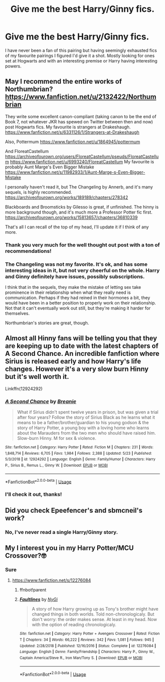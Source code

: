 #+TITLE: Give me the best Harry/Ginny fics.

* Give me the best Harry/Ginny fics.
:PROPERTIES:
:Author: xeroxlaser
:Score: 2
:DateUnix: 1591299191.0
:DateShort: 2020-Jun-05
:FlairText: Request
:END:
I have never been a fan of this pairing but having seemingly exhausted fics of my favourite pairings I figured I'd give it a shot. Mostly looking for ones set at Hogwarts and with an interesting premise or Harry having interesting powers.


** May I recommend the entire works of Northumbrian? [[https://www.fanfiction.net/u/2132422/Northumbrian]]

They write some excellent canon-compliant (taking canon to be the end of Book 7, not whatever JKR has spewed on Twitter between then and now) post Hogwarts fics. My favourite is strangers at Drakeshaugh. [[https://www.fanfiction.net/s/6331126/1/Strangers-at-Drakeshaugh]]

Also, Pottermum [[https://www.fanfiction.net/u/1864945/pottermum]]

And FloreatCastellum [[https://archiveofourown.org/users/FloreatCastellum/pseuds/FloreatCastellum]] [[https://www.fanfiction.net/u/6993240/FloreatCastellum]] My favourite is probably Aunt Marge's Even Bigger Mistake [[https://www.fanfiction.net/s/11982933/1/Aunt-Marge-s-Even-Bigger-Mistake]]

I personally haven't read it, but The Changeling by Annerb, and it's many sequels, is highly recommended. [[https://archiveofourown.org/works/189189/chapters/278342]]

Blackboards and Broomsticks by Gilesso is great, if unfinished. The hinny is more background though, and it's much more a Professor Potter fic first. [[https://archiveofourown.org/works/15813657/chapters/36810339]]

That's all I can recall of the top of my head, I'll update it if I think of any more.
:PROPERTIES:
:Author: minerat27
:Score: 3
:DateUnix: 1591306307.0
:DateShort: 2020-Jun-05
:END:

*** Thank you very much for the well thought out post with a ton of recommendations!
:PROPERTIES:
:Author: xeroxlaser
:Score: 1
:DateUnix: 1591307639.0
:DateShort: 2020-Jun-05
:END:


*** The Changeling was not my favorite. It's ok, and has some interesting ideas in it, but not very cheerful on the whole. Harry and Ginny definitely have issues, possibly subscriptions.

I think that in the sequels, they make the mistake of letting sex take prominence in their relationship when what they really need is communication. Perhaps if they had reined in their hormones a bit, they would have been in a better position to properly work on their relationship. Not that it can't eventually work out still, but they're making it harder for themselves.

Northumbrian's stories are great, though.
:PROPERTIES:
:Author: thrawnca
:Score: 1
:DateUnix: 1593611876.0
:DateShort: 2020-Jul-01
:END:


** Almost all Hinny fans will be telling you that they are keeping up to date with the latest chapters of A Second Chance. An incredible fanfiction where Sirius is released early and how Harry's life changes. However it's a very slow burn Hinny but it's well worth it.

Linkffn(12924292)
:PROPERTIES:
:Author: surpremenoob
:Score: 2
:DateUnix: 1591304523.0
:DateShort: 2020-Jun-05
:END:

*** [[https://www.fanfiction.net/s/12924292/1/][*/A Second Chance/*]] by [[https://www.fanfiction.net/u/1265123/Breanie][/Breanie/]]

#+begin_quote
  What if Sirius didn't spent twelve years in prison, but was given a trial after four years? Follow the story of Sirius Black as he learns what it means to be a father/brother/guardian to his young godson & the story of Harry Potter, a young boy with a loving home who learns about the Marauders from the two men who should have raised him. Slow-burn Hinny. M for sex & violence.
#+end_quote

^{/Site/:} ^{fanfiction.net} ^{*|*} ^{/Category/:} ^{Harry} ^{Potter} ^{*|*} ^{/Rated/:} ^{Fiction} ^{M} ^{*|*} ^{/Chapters/:} ^{231} ^{*|*} ^{/Words/:} ^{1,848,714} ^{*|*} ^{/Reviews/:} ^{6,705} ^{*|*} ^{/Favs/:} ^{1,984} ^{*|*} ^{/Follows/:} ^{2,388} ^{*|*} ^{/Updated/:} ^{5/23} ^{*|*} ^{/Published/:} ^{5/3/2018} ^{*|*} ^{/id/:} ^{12924292} ^{*|*} ^{/Language/:} ^{English} ^{*|*} ^{/Genre/:} ^{Family/Humor} ^{*|*} ^{/Characters/:} ^{Harry} ^{P.,} ^{Sirius} ^{B.,} ^{Remus} ^{L.,} ^{Ginny} ^{W.} ^{*|*} ^{/Download/:} ^{[[http://www.ff2ebook.com/old/ffn-bot/index.php?id=12924292&source=ff&filetype=epub][EPUB]]} ^{or} ^{[[http://www.ff2ebook.com/old/ffn-bot/index.php?id=12924292&source=ff&filetype=mobi][MOBI]]}

--------------

*FanfictionBot*^{2.0.0-beta} | [[https://github.com/tusing/reddit-ffn-bot/wiki/Usage][Usage]]
:PROPERTIES:
:Author: FanfictionBot
:Score: 5
:DateUnix: 1591304534.0
:DateShort: 2020-Jun-05
:END:


*** I'll check it out, thanks!
:PROPERTIES:
:Author: xeroxlaser
:Score: 1
:DateUnix: 1591304610.0
:DateShort: 2020-Jun-05
:END:


** Did you check Epeefencer's and sbmcneil's work?
:PROPERTIES:
:Author: Omeganian
:Score: 1
:DateUnix: 1591300145.0
:DateShort: 2020-Jun-05
:END:

*** No, I've never read a single Harry/Ginny story.
:PROPERTIES:
:Author: xeroxlaser
:Score: 1
:DateUnix: 1591300196.0
:DateShort: 2020-Jun-05
:END:


** My I interest you in my Harry Potter/MCU Crossover?🤓
:PROPERTIES:
:Author: NyGiLu
:Score: 0
:DateUnix: 1591301916.0
:DateShort: 2020-Jun-05
:END:

*** Sure
:PROPERTIES:
:Author: xeroxlaser
:Score: 1
:DateUnix: 1591301948.0
:DateShort: 2020-Jun-05
:END:

**** [[https://www.fanfiction.net/s/12276084]]
:PROPERTIES:
:Author: NyGiLu
:Score: 1
:DateUnix: 1591302058.0
:DateShort: 2020-Jun-05
:END:

***** ffnbot!parent
:PROPERTIES:
:Author: thrawnca
:Score: 1
:DateUnix: 1593611564.0
:DateShort: 2020-Jul-01
:END:


***** [[https://www.fanfiction.net/s/12276084/1/][*/Faultlines/*]] by [[https://www.fanfiction.net/u/1648389/NyGi][/NyGi/]]

#+begin_quote
  A story of how Harry growing up as Tony's brother might have changed things in both worlds. Told non-chronologicaly. But don't worry: the order makes sense. At least in my head. Now with the option of reading chronologicaly.
#+end_quote

^{/Site/:} ^{fanfiction.net} ^{*|*} ^{/Category/:} ^{Harry} ^{Potter} ^{+} ^{Avengers} ^{Crossover} ^{*|*} ^{/Rated/:} ^{Fiction} ^{T} ^{*|*} ^{/Chapters/:} ^{34} ^{*|*} ^{/Words/:} ^{66,222} ^{*|*} ^{/Reviews/:} ^{342} ^{*|*} ^{/Favs/:} ^{1,081} ^{*|*} ^{/Follows/:} ^{945} ^{*|*} ^{/Updated/:} ^{2/28/2018} ^{*|*} ^{/Published/:} ^{12/16/2016} ^{*|*} ^{/Status/:} ^{Complete} ^{*|*} ^{/id/:} ^{12276084} ^{*|*} ^{/Language/:} ^{English} ^{*|*} ^{/Genre/:} ^{Family/Friendship} ^{*|*} ^{/Characters/:} ^{Harry} ^{P.,} ^{Ginny} ^{W.,} ^{Captain} ^{America/Steve} ^{R.,} ^{Iron} ^{Man/Tony} ^{S.} ^{*|*} ^{/Download/:} ^{[[http://www.ff2ebook.com/old/ffn-bot/index.php?id=12276084&source=ff&filetype=epub][EPUB]]} ^{or} ^{[[http://www.ff2ebook.com/old/ffn-bot/index.php?id=12276084&source=ff&filetype=mobi][MOBI]]}

--------------

*FanfictionBot*^{2.0.0-beta} | [[https://github.com/tusing/reddit-ffn-bot/wiki/Usage][Usage]]
:PROPERTIES:
:Author: FanfictionBot
:Score: 1
:DateUnix: 1593611582.0
:DateShort: 2020-Jul-01
:END:
